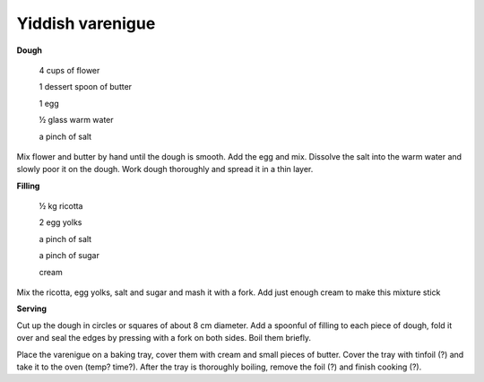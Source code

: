 Yiddish varenigue
=================

**Dough**

  4 cups of flower
  
  1 dessert spoon of butter
  
  1 egg
  
  ½ glass warm water
  
  a pinch of salt

Mix flower and butter by hand until the dough is smooth. Add the egg and mix. Dissolve the salt into the warm water and slowly poor it on the dough. Work dough thoroughly and spread it in a thin layer.

**Filling**

  ½ kg ricotta
  
  2 egg yolks
  
  a pinch of salt
  
  a pinch of sugar
  
  cream

Mix the ricotta, egg yolks, salt and sugar and mash it with a fork. Add just enough cream to make this mixture stick

**Serving**

Cut up the dough in circles or squares of about 8 cm diameter. Add a spoonful of filling to each piece of dough, fold it over and seal the edges by pressing with a fork on both sides. Boil them briefly.

Place the varenigue on a baking tray, cover them with cream and small pieces of butter. Cover the tray with tinfoil (?) and take it to the oven (temp? time?). After the tray is thoroughly boiling, remove the foil (?) and finish cooking (?).
